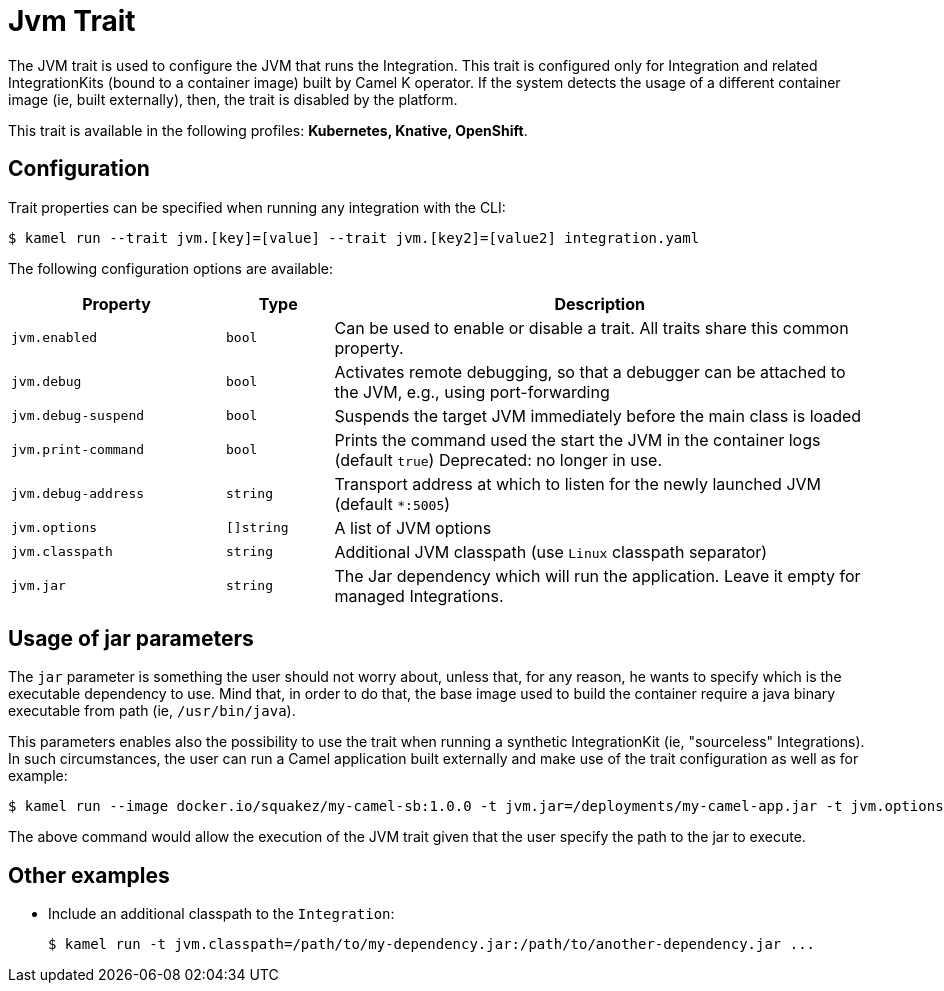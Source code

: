 = Jvm Trait

// Start of autogenerated code - DO NOT EDIT! (badges)
// End of autogenerated code - DO NOT EDIT! (badges)
// Start of autogenerated code - DO NOT EDIT! (description)
The JVM trait is used to configure the JVM that runs the Integration. This trait is configured only for Integration and related IntegrationKits
(bound to a container image) built by Camel K operator. If the system detects the usage of a different container image (ie, built externally), then, the
trait is disabled by the platform.


This trait is available in the following profiles: **Kubernetes, Knative, OpenShift**.

// End of autogenerated code - DO NOT EDIT! (description)
// Start of autogenerated code - DO NOT EDIT! (configuration)
== Configuration

Trait properties can be specified when running any integration with the CLI:
[source,console]
----
$ kamel run --trait jvm.[key]=[value] --trait jvm.[key2]=[value2] integration.yaml
----
The following configuration options are available:

[cols="2m,1m,5a"]
|===
|Property | Type | Description

| jvm.enabled
| bool
| Can be used to enable or disable a trait. All traits share this common property.

| jvm.debug
| bool
| Activates remote debugging, so that a debugger can be attached to the JVM, e.g., using port-forwarding

| jvm.debug-suspend
| bool
| Suspends the target JVM immediately before the main class is loaded

| jvm.print-command
| bool
| Prints the command used the start the JVM in the container logs (default `true`)
Deprecated: no longer in use.

| jvm.debug-address
| string
| Transport address at which to listen for the newly launched JVM (default `*:5005`)

| jvm.options
| []string
| A list of JVM options

| jvm.classpath
| string
| Additional JVM classpath (use `Linux` classpath separator)

| jvm.jar
| string
| The Jar dependency which will run the application. Leave it empty for managed Integrations.

|===

// End of autogenerated code - DO NOT EDIT! (configuration)

== Usage of jar parameters

The `jar` parameter is something the user should not worry about, unless that, for any reason, he wants to specify which is the executable dependency to use. Mind that, in order to do that, the base image used to build the container require a java binary executable from path (ie, `/usr/bin/java`).

This parameters enables also the possibility to use the trait when running a synthetic IntegrationKit (ie, "sourceless" Integrations). In such circumstances, the user can run a Camel application built externally and make use of the trait configuration as well as for example:

[source,console]
$ kamel run --image docker.io/squakez/my-camel-sb:1.0.0 -t jvm.jar=/deployments/my-camel-app.jar -t jvm.options=-Xmx1024M

The above command would allow the execution of the JVM trait given that the user specify the path to the jar to execute.

== Other examples

* Include an additional classpath to the `Integration`:
+
[source,console]
$ kamel run -t jvm.classpath=/path/to/my-dependency.jar:/path/to/another-dependency.jar ...
